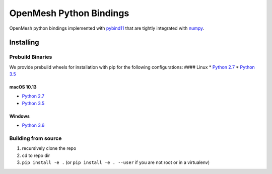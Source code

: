 OpenMesh Python Bindings
========================

|pipeline status|

OpenMesh python bindings implemented with
`pybind11 <https://github.com/pybind/pybind11>`__ that are tightly
integrated with `numpy <http://www.numpy.org/>`__.

Installing
----------

Prebuild Binaries
~~~~~~~~~~~~~~~~~

We provide prebuild wheels for installation with pip for the following
configurations: #### Linux \* `Python
2.7 <https://www.graphics.rwth-aachen.de:9000/OpenMesh/openmesh-python/-/jobs/artifacts/master/browse/release?job=deploy-2.7-linux>`__
\* `Python
3.5 <https://www.graphics.rwth-aachen.de:9000/OpenMesh/openmesh-python/-/jobs/artifacts/master/browse/release?job=deploy-3.5-linux>`__

macOS 10.13
^^^^^^^^^^^

-  `Python
   2.7 <https://www.graphics.rwth-aachen.de:9000/OpenMesh/openmesh-python/-/jobs/artifacts/master/browse/release?job=deploy-2.7-macos>`__
-  `Python
   3.5 <https://www.graphics.rwth-aachen.de:9000/OpenMesh/openmesh-python/-/jobs/artifacts/master/browse/release?job=deploy-3.5-macos>`__

Windows
^^^^^^^

-  `Python
   3.6 <https://www.graphics.rwth-aachen.de:9000/OpenMesh/openmesh-python/-/jobs/artifacts/master/browse/release?job=deploy-3.6-VS2017>`__

Building from source
~~~~~~~~~~~~~~~~~~~~

1. recursively clone the repo
2. cd to repo dir
3. ``pip install -e .`` (or ``pip install -e . --user`` if you are not
   root or in a virtualenv)

.. |pipeline status| image:: https://www.graphics.rwth-aachen.de:9000/OpenMesh/openmesh-python/badges/master/pipeline.svg
   :target: https://www.graphics.rwth-aachen.de:9000/OpenMesh/openmesh-python/commits/master


